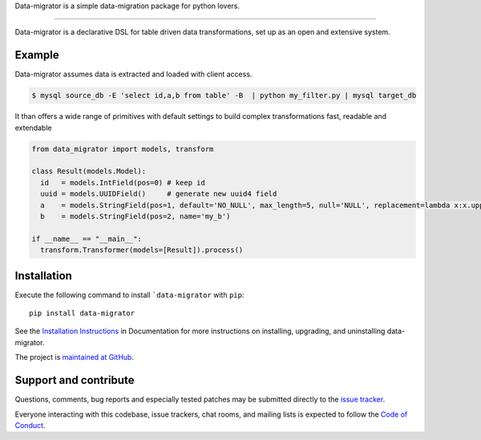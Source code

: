 Data-migrator is a simple data-migration package for python lovers.


.. image:: https://img.shields.io/pypi/pyversions/data-migrator.svg
    :target: https://pypi.python.org/pypi/data-migrator

.. image:: https://circleci.com/gh/schubergphilis/data-migrator.svg?style=svg
    :target: https://circleci.com/gh/schubergphilis/data-migrator

----

.. image:: https://readthedocs.org/projects/data-migrator/badge/?version=latest
    :target: http://data-migrator.readthedocs.io/en/latest/?badge=latest
    :alt: Documentation Status

.. image:: https://api.codacy.com/project/badge/Grade/bf6030e9e7e248979607802880336611
    :target: https://www.codacy.com/app/schubergphilis/data-migrator?utm_source=github.com&amp;utm_medium=referral&amp;utm_content=schubergphilis/data-migrator&amp;utm_campaign=Badge_Grade

.. image:: https://api.codacy.com/project/badge/Coverage/bf6030e9e7e248979607802880336611
    :target: https://www.codacy.com/app/schubergphilis/data-migrator?utm_source=github.com&amp;utm_medium=referral&amp;utm_content=schubergphilis/data-migrator&amp;utm_campaign=Badge_Coverage

.. image:: https://badge.fury.io/py/data-migrator.svg
    :target: https://badge.fury.io/py/data-migrator



Data-migrator is a declarative DSL for table driven data transformations, set up as
an open and extensive system.

Example
-------

Data-migrator assumes data is extracted and loaded with client access.

.. code-block:: bash

	$ mysql source_db -E 'select id,a,b from table' -B  | python my_filter.py | mysql target_db

It than offers a wide range of primitives with default settings to build complex transformations
fast, readable and extendable

.. code-block:: python

  from data_migrator import models, transform

  class Result(models.Model):
    id   = models.IntField(pos=0) # keep id
    uuid = models.UUIDField()     # generate new uuid4 field
    a    = models.StringField(pos=1, default='NO_NULL', max_length=5, null='NULL', replacement=lambda x:x.upper())
    b    = models.StringField(pos=2, name='my_b')

  if __name__ == "__main__":
    transform.Transformer(models=[Result]).process()

Installation
------------

Execute the following command to install ```data-migrator`` with ``pip``::

    pip install data-migrator

See the `Installation Instructions
<http://data-migrator.readthedocs.io/en/latest/install.html>`_ in Documentation for
more instructions on installing, upgrading, and uninstalling data-migrator.

The project is `maintained at GitHub <https://github.com/schubergphilis/data-migrator>`_.

Support and contribute
----------------------
Questions, comments, bug reports and especially tested patches may be
submitted directly to the `issue tracker
<https://github.com/schubergphilis/data-migrator/issues>`_.

Everyone interacting with this codebase, issue trackers,
chat rooms, and mailing lists is expected to follow the
`Code of Conduct <http://data-migrator.readthedocs.io/en/latest/code-of-conduct.html>`_.
